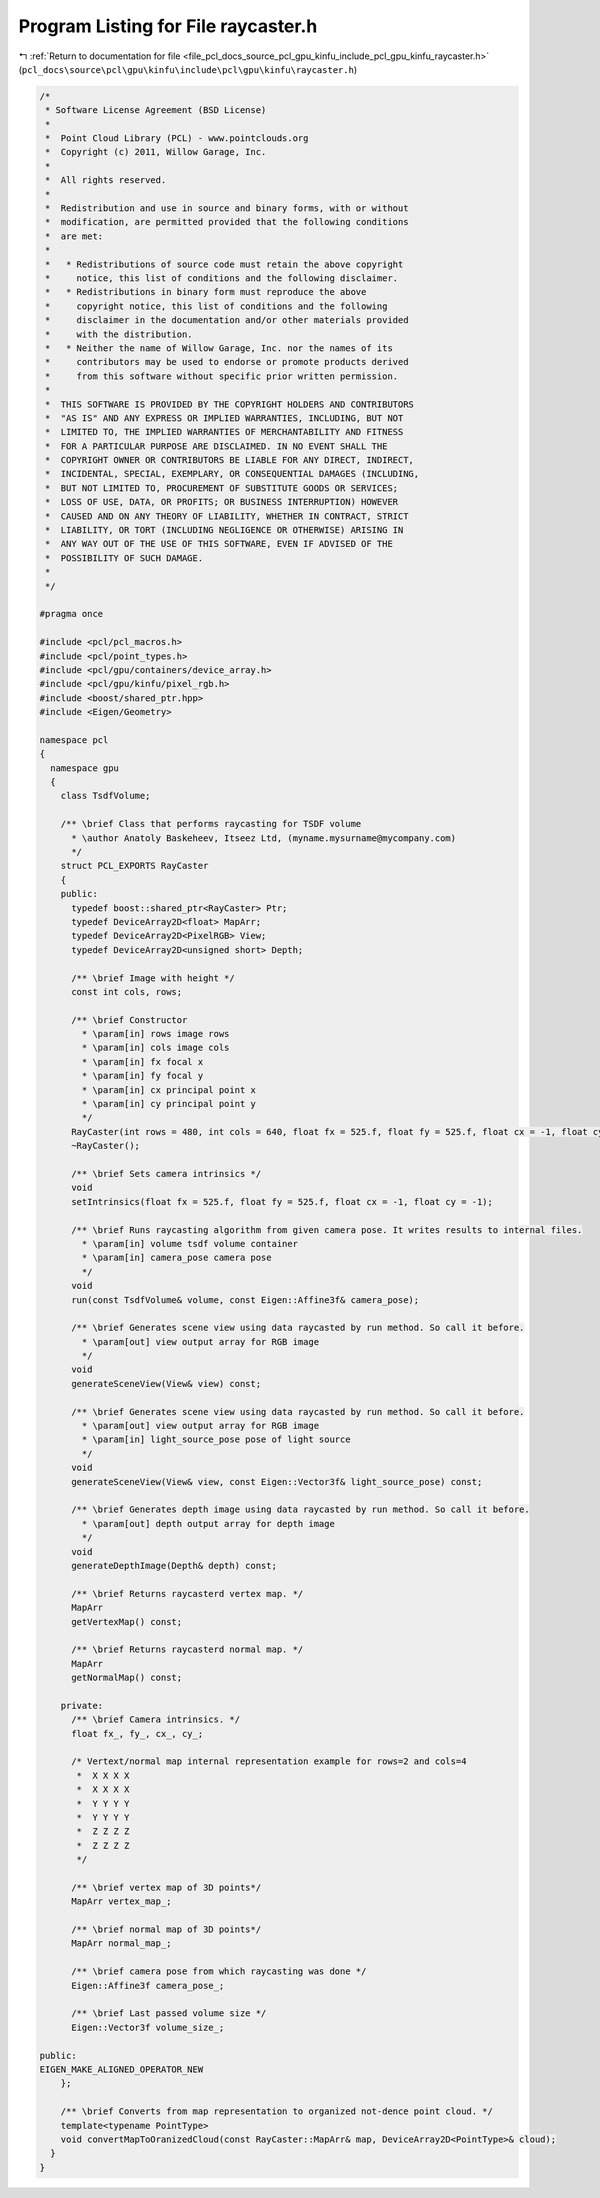 
.. _program_listing_file_pcl_docs_source_pcl_gpu_kinfu_include_pcl_gpu_kinfu_raycaster.h:

Program Listing for File raycaster.h
====================================

|exhale_lsh| :ref:`Return to documentation for file <file_pcl_docs_source_pcl_gpu_kinfu_include_pcl_gpu_kinfu_raycaster.h>` (``pcl_docs\source\pcl\gpu\kinfu\include\pcl\gpu\kinfu\raycaster.h``)

.. |exhale_lsh| unicode:: U+021B0 .. UPWARDS ARROW WITH TIP LEFTWARDS

.. code-block:: cpp

   /*
    * Software License Agreement (BSD License)
    *
    *  Point Cloud Library (PCL) - www.pointclouds.org
    *  Copyright (c) 2011, Willow Garage, Inc.
    *
    *  All rights reserved.
    *
    *  Redistribution and use in source and binary forms, with or without
    *  modification, are permitted provided that the following conditions
    *  are met:
    *
    *   * Redistributions of source code must retain the above copyright
    *     notice, this list of conditions and the following disclaimer.
    *   * Redistributions in binary form must reproduce the above
    *     copyright notice, this list of conditions and the following
    *     disclaimer in the documentation and/or other materials provided
    *     with the distribution.
    *   * Neither the name of Willow Garage, Inc. nor the names of its
    *     contributors may be used to endorse or promote products derived
    *     from this software without specific prior written permission.
    *
    *  THIS SOFTWARE IS PROVIDED BY THE COPYRIGHT HOLDERS AND CONTRIBUTORS
    *  "AS IS" AND ANY EXPRESS OR IMPLIED WARRANTIES, INCLUDING, BUT NOT
    *  LIMITED TO, THE IMPLIED WARRANTIES OF MERCHANTABILITY AND FITNESS
    *  FOR A PARTICULAR PURPOSE ARE DISCLAIMED. IN NO EVENT SHALL THE
    *  COPYRIGHT OWNER OR CONTRIBUTORS BE LIABLE FOR ANY DIRECT, INDIRECT,
    *  INCIDENTAL, SPECIAL, EXEMPLARY, OR CONSEQUENTIAL DAMAGES (INCLUDING,
    *  BUT NOT LIMITED TO, PROCUREMENT OF SUBSTITUTE GOODS OR SERVICES;
    *  LOSS OF USE, DATA, OR PROFITS; OR BUSINESS INTERRUPTION) HOWEVER
    *  CAUSED AND ON ANY THEORY OF LIABILITY, WHETHER IN CONTRACT, STRICT
    *  LIABILITY, OR TORT (INCLUDING NEGLIGENCE OR OTHERWISE) ARISING IN
    *  ANY WAY OUT OF THE USE OF THIS SOFTWARE, EVEN IF ADVISED OF THE
    *  POSSIBILITY OF SUCH DAMAGE.
    *
    */
   
   #pragma once
   
   #include <pcl/pcl_macros.h>
   #include <pcl/point_types.h>
   #include <pcl/gpu/containers/device_array.h>
   #include <pcl/gpu/kinfu/pixel_rgb.h>
   #include <boost/shared_ptr.hpp>
   #include <Eigen/Geometry>
   
   namespace pcl
   {
     namespace gpu
     {
       class TsdfVolume;
   
       /** \brief Class that performs raycasting for TSDF volume
         * \author Anatoly Baskeheev, Itseez Ltd, (myname.mysurname@mycompany.com)
         */
       struct PCL_EXPORTS RayCaster
       {
       public:
         typedef boost::shared_ptr<RayCaster> Ptr;
         typedef DeviceArray2D<float> MapArr;
         typedef DeviceArray2D<PixelRGB> View;
         typedef DeviceArray2D<unsigned short> Depth;     
   
         /** \brief Image with height */ 
         const int cols, rows;      
         
         /** \brief Constructor 
           * \param[in] rows image rows
           * \param[in] cols image cols
           * \param[in] fx focal x
           * \param[in] fy focal y
           * \param[in] cx principal point x
           * \param[in] cy principal point y
           */
         RayCaster(int rows = 480, int cols = 640, float fx = 525.f, float fy = 525.f, float cx = -1, float cy = -1);
         ~RayCaster();
   
         /** \brief Sets camera intrinsics */ 
         void
         setIntrinsics(float fx = 525.f, float fy = 525.f, float cx = -1, float cy = -1);
         
         /** \brief Runs raycasting algorithm from given camera pose. It writes results to internal files.
           * \param[in] volume tsdf volume container
           * \param[in] camera_pose camera pose
           */ 
         void 
         run(const TsdfVolume& volume, const Eigen::Affine3f& camera_pose);
   
         /** \brief Generates scene view using data raycasted by run method. So call it before.
           * \param[out] view output array for RGB image        
           */
         void
         generateSceneView(View& view) const;
   
         /** \brief Generates scene view using data raycasted by run method. So call it before.
           * \param[out] view output array for RGB image
           * \param[in] light_source_pose pose of light source
           */
         void
         generateSceneView(View& view, const Eigen::Vector3f& light_source_pose) const;
   
         /** \brief Generates depth image using data raycasted by run method. So call it before.
           * \param[out] depth output array for depth image        
           */
         void
         generateDepthImage(Depth& depth) const;
         
         /** \brief Returns raycasterd vertex map. */ 
         MapArr
         getVertexMap() const;
   
         /** \brief Returns raycasterd normal map. */ 
         MapArr
         getNormalMap() const;
   
       private:
         /** \brief Camera intrinsics. */ 
         float fx_, fy_, cx_, cy_;
               
         /* Vertext/normal map internal representation example for rows=2 and cols=4
          *  X X X X
          *  X X X X
          *  Y Y Y Y
          *  Y Y Y Y
          *  Z Z Z Z
          *  Z Z Z Z     
          */
   
         /** \brief vertex map of 3D points*/
         MapArr vertex_map_;
         
         /** \brief normal map of 3D points*/
         MapArr normal_map_;
   
         /** \brief camera pose from which raycasting was done */
         Eigen::Affine3f camera_pose_;
   
         /** \brief Last passed volume size */
         Eigen::Vector3f volume_size_;
   
   public:
   EIGEN_MAKE_ALIGNED_OPERATOR_NEW
       };
       
       /** \brief Converts from map representation to organized not-dence point cloud. */
       template<typename PointType>
       void convertMapToOranizedCloud(const RayCaster::MapArr& map, DeviceArray2D<PointType>& cloud);
     }
   }
